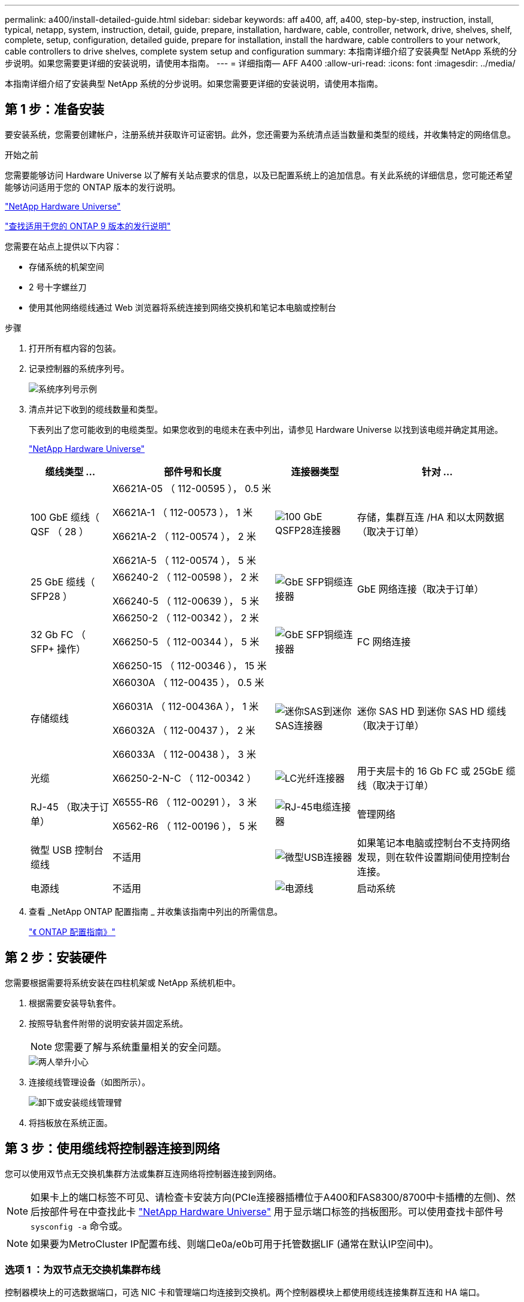 ---
permalink: a400/install-detailed-guide.html 
sidebar: sidebar 
keywords: aff a400, aff, a400, step-by-step, instruction, install, typical, netapp, system, instruction, detail, guide, prepare, installation, hardware, cable, controller, network, drive, shelves, shelf, complete, setup, configuration, detailed guide, prepare for installation, install the hardware, cable controllers to your network, cable controllers to drive shelves, complete system setup and configuration 
summary: 本指南详细介绍了安装典型 NetApp 系统的分步说明。如果您需要更详细的安装说明，请使用本指南。 
---
= 详细指南— AFF A400
:allow-uri-read: 
:icons: font
:imagesdir: ../media/


[role="lead"]
本指南详细介绍了安装典型 NetApp 系统的分步说明。如果您需要更详细的安装说明，请使用本指南。



== 第 1 步：准备安装

要安装系统，您需要创建帐户，注册系统并获取许可证密钥。此外，您还需要为系统清点适当数量和类型的缆线，并收集特定的网络信息。

.开始之前
您需要能够访问 Hardware Universe 以了解有关站点要求的信息，以及已配置系统上的追加信息。有关此系统的详细信息，您可能还希望能够访问适用于您的 ONTAP 版本的发行说明。

https://hwu.netapp.com["NetApp Hardware Universe"]

http://mysupport.netapp.com/documentation/productlibrary/index.html?productID=62286["查找适用于您的 ONTAP 9 版本的发行说明"]

您需要在站点上提供以下内容：

* 存储系统的机架空间
* 2 号十字螺丝刀
* 使用其他网络缆线通过 Web 浏览器将系统连接到网络交换机和笔记本电脑或控制台


.步骤
. 打开所有框内容的包装。
. 记录控制器的系统序列号。
+
image::../media/drw_ssn_label.png[系统序列号示例]

. 清点并记下收到的缆线数量和类型。
+
下表列出了您可能收到的电缆类型。如果您收到的电缆未在表中列出，请参见 Hardware Universe 以找到该电缆并确定其用途。

+
https://hwu.netapp.com["NetApp Hardware Universe"]

+
[cols="1,2,1,2"]
|===
| 缆线类型 ... | 部件号和长度 | 连接器类型 | 针对 ... 


 a| 
100 GbE 缆线（ QSF （ 28 ）
 a| 
X6621A-05 （ 112-00595 ）， 0.5 米

X6621A-1 （ 112-00573 ）， 1 米

X6621A-2 （ 112-00574 ）， 2 米

X6621A-5 （ 112-00574 ）， 5 米
 a| 
image:../media/oie_cable100_gbe_qsfp28.png["100 GbE QSFP28连接器"]
 a| 
存储，集群互连 /HA 和以太网数据（取决于订单）



 a| 
25 GbE 缆线（ SFP28 ）
 a| 
X66240-2 （ 112-00598 ）， 2 米

X66240-5 （ 112-00639 ）， 5 米
 a| 
image:../media/oie_cable_sfp_gbe_copper.png["GbE SFP铜缆连接器"]
 a| 
GbE 网络连接（取决于订单）



 a| 
32 Gb FC （ SFP+ 操作）
 a| 
X66250-2 （ 112-00342 ）， 2 米

X66250-5 （ 112-00344 ）， 5 米

X66250-15 （ 112-00346 ）， 15 米
 a| 
image:../media/oie_cable_sfp_gbe_copper.png["GbE SFP铜缆连接器"]
 a| 
FC 网络连接



 a| 
存储缆线
 a| 
X66030A （ 112-00435 ）， 0.5 米

X66031A （ 112-00436A ）， 1 米

X66032A （ 112-00437 ）， 2 米

X66033A （ 112-00438 ）， 3 米
 a| 
image:../media/oie_cable_mini_sas_hd_to_mini_sas_hd.png["迷你SAS到迷你SAS连接器"]
 a| 
迷你 SAS HD 到迷你 SAS HD 缆线（取决于订单）



 a| 
光缆
 a| 
X66250-2-N-C （ 112-00342 ）
 a| 
image:../media/oie_cable_fiber_lc_connector.png["LC光纤连接器"]
 a| 
用于夹层卡的 16 Gb FC 或 25GbE 缆线（取决于订单）



 a| 
RJ-45 （取决于订单）
 a| 
X6555-R6 （ 112-00291 ）， 3 米

X6562-R6 （ 112-00196 ）， 5 米
 a| 
image:../media/oie_cable_rj45.png["RJ-45电缆连接器"]
 a| 
管理网络



 a| 
微型 USB 控制台缆线
 a| 
不适用
 a| 
image:../media/oie_cable_micro_usb.png["微型USB连接器"]
 a| 
如果笔记本电脑或控制台不支持网络发现，则在软件设置期间使用控制台连接。



 a| 
电源线
 a| 
不适用
 a| 
image:../media/oie_cable_power.png["电源线"]
 a| 
启动系统

|===
. 查看 _NetApp ONTAP 配置指南 _ 并收集该指南中列出的所需信息。
+
https://library.netapp.com/ecm/ecm_download_file/ECMLP2862613["《 ONTAP 配置指南》"]





== 第 2 步：安装硬件

您需要根据需要将系统安装在四柱机架或 NetApp 系统机柜中。

. 根据需要安装导轨套件。
. 按照导轨套件附带的说明安装并固定系统。
+

NOTE: 您需要了解与系统重量相关的安全问题。

+
image::../media/drw_katana_lifting_restriction_icon.png[两人举升小心]

. 连接缆线管理设备（如图所示）。
+
image::../media/drw_a320_cable_management_arms.png[卸下或安装缆线管理臂]

. 将挡板放在系统正面。




== 第 3 步：使用缆线将控制器连接到网络

您可以使用双节点无交换机集群方法或集群互连网络将控制器连接到网络。


NOTE: 如果卡上的端口标签不可见、请检查卡安装方向(PCIe连接器插槽位于A400和FAS8300/8700中卡插槽的左侧)、然后按部件号在中查找此卡 https://hwu.netapp.com["NetApp Hardware Universe"^] 用于显示端口标签的挡板图形。可以使用查找卡部件号 `sysconfig -a` 命令或。


NOTE: 如果要为MetroCluster IP配置布线、则端口e0a/e0b可用于托管数据LIF (通常在默认IP空间中)。



=== 选项 1 ：为双节点无交换机集群布线

控制器模块上的可选数据端口，可选 NIC 卡和管理端口均连接到交换机。两个控制器模块上都使用缆线连接集群互连和 HA 端口。

您必须已联系网络管理员，了解有关将系统连接到交换机的信息。

在端口中插入缆线时，请务必检查缆线拉片的方向。所有板载端口的缆线拉片均已启动，扩展（ NIC ）卡的缆线拉片已关闭。

image::../media/oie_cable_pull_tab_up.png[电缆连接器，顶部带有推拉卡舌]

image::../media/oie_cable_pull_tab_down.png[底部带有推拉卡舌的电缆连接器]


NOTE: 插入连接器时，您应感觉到连接器卡入到位；如果您不认为连接器卡嗒声，请将其卸下，然后将其翻转并重试。

.步骤
. 使用动画或插图完成控制器与交换机之间的布线：
+
.动画—双节点无交换机集群布线
video::48552ddf-0925-4f88-8e93-ab1b00666489[panopto]
+
image::../media/drw_A400_TNSC-network-cabling.png[双节点无交换机网络布线]

. 转至 <<第 4 步：使用缆线将控制器连接到驱动器架>> 有关驱动器架布线说明。




=== 选项 2 ：为有交换机的集群布线

控制器模块上的可选数据端口，可选 NIC 卡，夹层卡和管理端口均连接到交换机。集群互连和 HA 端口通过缆线连接到集群 /HA 交换机。

您必须已联系网络管理员，了解有关将系统连接到交换机的信息。

在端口中插入缆线时，请务必检查缆线拉片的方向。所有板载端口的缆线拉片均已启动，扩展（ NIC ）卡的缆线拉片已关闭。

image::../media/oie_cable_pull_tab_up.png[电缆连接器，顶部带有推拉卡舌]

image::../media/oie_cable_pull_tab_down.png[底部带有推拉卡舌的电缆连接器]


NOTE: 插入连接器时，您应感觉到连接器卡入到位；如果您不认为连接器卡嗒声，请将其卸下，然后将其翻转并重试。

.步骤
. 使用动画或插图完成控制器与交换机之间的布线：
+
.动画—切换集群布线
video::8fefba75-f395-4cf2-ba3c-ab1b00665870[panopto]
+
image::../media/drw_a400_switched_network_cabling.png[有交换机集群网络布线]

. 转至 <<第 4 步：使用缆线将控制器连接到驱动器架>> 有关驱动器架布线说明。




== 第 4 步：使用缆线将控制器连接到驱动器架

您可以使用缆线将 NSS224 或 SAS 磁盘架连接到系统。



=== 选项 1 ：使用缆线将控制器连接到一个驱动器架

您必须使用缆线将每个控制器连接到 NS224 驱动器架上的 NSM 模块。

请务必检查插图箭头以确定正确的缆线连接器拉片方向。NS224 的缆线拉片已启动。

image::../media/oie_cable_pull_tab_up.png[电缆连接器，顶部带有推拉卡舌]


NOTE: 插入连接器时，您应感觉到连接器卡入到位；如果您不认为连接器卡嗒声，请将其卸下，然后将其翻转并重试。

.步骤
. 使用以下动画或插图将控制器连接到一个驱动器架。
+
.动画-使用缆线将控制器连接到一个NS224驱动器架
video::48d68897-c91d-47dc-b4b0-ab1b0066808a[panopto]
+
image::../media/drw_a400_one_ns224_shelves.png[使用缆线将控制器模块连接到单个驱动器架]

. 转至 <<第 5 步：完成系统设置和配置>> 完成系统设置和配置。




=== 选项 2 ：使用缆线将控制器连接到两个驱动器架

您必须使用缆线将每个控制器连接到两个 NS224 驱动器架上的 NSM 模块。

请务必检查插图箭头以确定正确的缆线连接器拉片方向。NS224 的缆线拉片已启动。

image::../media/oie_cable_pull_tab_up.png[电缆连接器，顶部带有推拉卡舌]


NOTE: 插入连接器时，您应感觉到连接器卡入到位；如果您不认为连接器卡嗒声，请将其卸下，然后将其翻转并重试。

.步骤
. 使用以下动画或插图将控制器连接到两个驱动器架。
+
.动画-使用缆线将控制器连接到一个NS224驱动器架
video::5501c7bf-8b74-49e8-8067-ab1b00668804[panopto]
+
image::../media/drw_a400_two_ns224_shelves.png[使用缆线将两个磁盘架连接到控制器]

. 转至 <<第 5 步：完成系统设置和配置>> 完成系统设置和配置。




=== 选项 3 ：使用缆线将控制器连接到 SAS 驱动器架

您必须使用缆线将每个控制器连接到两个 SAS 驱动器架上的 IOM 模块。

请务必检查插图箭头以确定正确的缆线连接器拉片方向。DS224-C 的缆线拉片已关闭。

image::../media/oie_cable_pull_tab_down.png[底部带有推拉卡舌的电缆连接器]


NOTE: 插入连接器时，您应感觉到连接器卡入到位；如果您不认为连接器卡嗒声，请将其卸下，然后将其翻转并重试。

.步骤
. 使用下图将控制器连接到两个驱动器架。
+
.动画-使用缆线将控制器连接到SAS驱动器架
video::cbb0280e-708d-4365-92b6-ab1b006677ef[panopto]
+
image::../media/drw_a400_three_ds224c_shelves.png[使用缆线将三个磁盘架连接到控制器]

. 转至 <<第 5 步：完成系统设置和配置>> 完成系统设置和配置。




== 第 5 步：完成系统设置和配置

您可以使用仅连接到交换机和笔记本电脑的集群发现完成系统设置和配置，也可以直接连接到系统中的控制器，然后连接到管理交换机。



=== 选项 1 ：如果启用了网络发现，则完成系统设置和配置

如果您在笔记本电脑上启用了网络发现，则可以使用自动集群发现完成系统设置和配置。

. 使用以下动画设置一个或多个驱动器架 ID ：
+
如果您的系统具有 NS224 驱动器架，则磁盘架会预先设置为磁盘架 ID 00 和 01 。如果要更改磁盘架 ID ，则必须创建一个工具，将其插入按钮所在的孔中。

+
.动画—设置驱动器架ID
video::c600f366-4d30-481a-89d9-ab1b0066589b[panopto]
. 将电源线插入控制器电源，然后将其连接到不同电路上的电源。
. 确保您的笔记本电脑已启用网络发现。
+
有关详细信息，请参见笔记本电脑的联机帮助。

. 使用以下动画将您的笔记本电脑连接到管理交换机。
+
.动画—将笔记本电脑连接到管理交换机
video::d61f983e-f911-4b76-8b3a-ab1b0066909b[panopto]
. 选择列出的 ONTAP 图标以发现：
+
image::../media/drw_autodiscovery_controler_select_ieops-1849.svg[选择ONTAP图标]

+
.. 打开文件资源管理器。
.. 单击左窗格中的*网络*，右键单击并选择*refresh。
.. 双击 ONTAP 图标并接受屏幕上显示的任何证书。
+

NOTE: XXXXX 是目标节点的系统序列号。



+
此时将打开 System Manager 。

. 使用 System Manager 引导式设置，使用在 _NetApp ONTAP 配置指南 _ 中收集的数据配置系统。
+
https://library.netapp.com/ecm/ecm_download_file/ECMLP2862613["《 ONTAP 配置指南》"]

. 设置您的帐户并下载 Active IQ Config Advisor ：
+
.. 登录到现有帐户或创建帐户。
+
https://mysupport.netapp.com/eservice/public/now.do["NetApp 支持注册"]

.. 注册您的系统。
+
https://mysupport.netapp.com/eservice/registerSNoAction.do?moduleName=RegisterMyProduct["NetApp 产品注册"]

.. 下载 Active IQ Config Advisor 。
+
https://mysupport.netapp.com/site/tools/tool-eula/activeiq-configadvisor["NetApp 下载： Config Advisor"]



. 运行 Config Advisor 以验证系统的运行状况。
. 完成初始配置后、请转到、 https://docs.netapp.com/us-en/ontap/index.html["ONTAP 9 文档"^]了解有关在ONTAP中配置其他功能的信息。




=== 选项 2 ：如果未启用网络发现，则完成系统设置和配置

如果您的笔记本电脑未启用网络发现，则必须使用此任务完成配置和设置。

. 为笔记本电脑或控制台布线并进行配置：
+
.. 使用 N-8-1 将笔记本电脑或控制台上的控制台端口设置为 115200 波特。
+

NOTE: 有关如何配置控制台端口的信息，请参见笔记本电脑或控制台的联机帮助。

.. 使用系统随附的控制台缆线将控制台缆线连接到笔记本电脑或控制台，然后将此笔记本电脑连接到管理子网上的管理交换机。
.. 使用管理子网上的一个 TCP/IP 地址为笔记本电脑或控制台分配 TCP/IP 地址。


. 使用以下动画设置一个或多个驱动器架 ID ：
+
.动画—设置驱动器架ID
video::c600f366-4d30-481a-89d9-ab1b0066589b[panopto]
+
如果您的系统具有 NS224 驱动器架，则磁盘架会预先设置为磁盘架 ID 00 和 01 。如果要更改磁盘架 ID ，则必须创建一个工具，将其插入按钮所在的孔中。

+
.动画—设置驱动器架ID
video::c600f366-4d30-481a-89d9-ab1b0066589b[panopto]
. 将电源线插入控制器电源，然后将其连接到不同电路上的电源。
+

NOTE: 所示为 FAS8300 和 FAS8700 。

+
.动画—打开控制器的电源
video::50cdf200-ede1-45a9-b4b5-ab1b006698d7[panopto]
+

NOTE: 初始启动可能需要长达八分钟的时间。

. 将初始节点管理 IP 地址分配给其中一个节点。
+
[cols="1,2"]
|===
| 如果管理网络具有 DHCP... | 那么 ... 


 a| 
已配置
 a| 
记录分配给新控制器的 IP 地址。



 a| 
未配置
 a| 
.. 使用 PuTTY ，终端服务器或环境中的等效项打开控制台会话。
+

NOTE: 如果您不知道如何配置 PuTTY ，请查看笔记本电脑或控制台的联机帮助。

.. 在脚本提示时输入管理 IP 地址。


|===
. 使用笔记本电脑或控制台上的 System Manager 配置集群：
+
.. 将浏览器指向节点管理 IP 地址。
+

NOTE: 此地址的格式为 +https://x.x.x.x.+

.. 使用您在 _NetApp ONTAP 配置指南 _ 中收集的数据配置系统。
+
https://library.netapp.com/ecm/ecm_download_file/ECMLP2862613["《 ONTAP 配置指南》"]



. 设置您的帐户并下载 Active IQ Config Advisor ：
+
.. 登录到现有帐户或创建帐户。
+
https://mysupport.netapp.com/eservice/public/now.do["NetApp 支持注册"]

.. 注册您的系统。
+
https://mysupport.netapp.com/eservice/registerSNoAction.do?moduleName=RegisterMyProduct["NetApp 产品注册"]

.. 下载 Active IQ Config Advisor 。
+
https://mysupport.netapp.com/site/tools/tool-eula/activeiq-configadvisor["NetApp 下载： Config Advisor"]



. 运行 Config Advisor 以验证系统的运行状况。
. 完成初始配置后、请转到、 https://docs.netapp.com/us-en/ontap/index.html["ONTAP 9 文档"^]了解有关在ONTAP中配置其他功能的信息。

